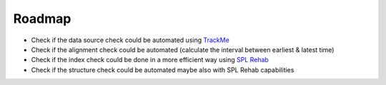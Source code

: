 Roadmap
=======

- Check if the data source check could be automated using `TrackMe <https://splunkbase.splunk.com/app/4621/>`_
- Check if the alignment check could be automated (calculate the interval between earliest & latest time)
- Check if the index check could be done in a more efficient way using `SPL Rehab <https://splunkbase.splunk.com/app/4554/>`_
- Check if the structure check could be automated maybe also with SPL Rehab capabilities
